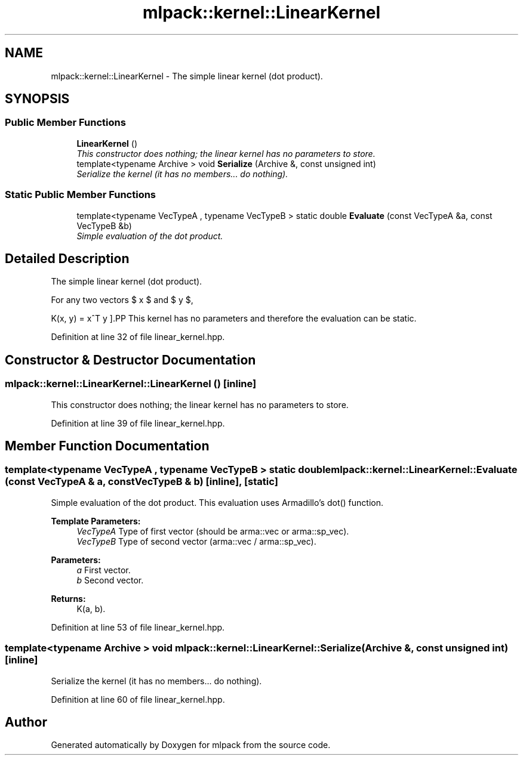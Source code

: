 .TH "mlpack::kernel::LinearKernel" 3 "Sat Mar 25 2017" "Version master" "mlpack" \" -*- nroff -*-
.ad l
.nh
.SH NAME
mlpack::kernel::LinearKernel \- The simple linear kernel (dot product)\&.  

.SH SYNOPSIS
.br
.PP
.SS "Public Member Functions"

.in +1c
.ti -1c
.RI "\fBLinearKernel\fP ()"
.br
.RI "\fIThis constructor does nothing; the linear kernel has no parameters to store\&. \fP"
.ti -1c
.RI "template<typename Archive > void \fBSerialize\fP (Archive &, const unsigned int)"
.br
.RI "\fISerialize the kernel (it has no members\&.\&.\&. do nothing)\&. \fP"
.in -1c
.SS "Static Public Member Functions"

.in +1c
.ti -1c
.RI "template<typename VecTypeA , typename VecTypeB > static double \fBEvaluate\fP (const VecTypeA &a, const VecTypeB &b)"
.br
.RI "\fISimple evaluation of the dot product\&. \fP"
.in -1c
.SH "Detailed Description"
.PP 
The simple linear kernel (dot product)\&. 

For any two vectors $ x $ and $ y $,
.PP
\[ K(x, y) = x^T y \].PP
This kernel has no parameters and therefore the evaluation can be static\&. 
.PP
Definition at line 32 of file linear_kernel\&.hpp\&.
.SH "Constructor & Destructor Documentation"
.PP 
.SS "mlpack::kernel::LinearKernel::LinearKernel ()\fC [inline]\fP"

.PP
This constructor does nothing; the linear kernel has no parameters to store\&. 
.PP
Definition at line 39 of file linear_kernel\&.hpp\&.
.SH "Member Function Documentation"
.PP 
.SS "template<typename VecTypeA , typename VecTypeB > static double mlpack::kernel::LinearKernel::Evaluate (const VecTypeA & a, const VecTypeB & b)\fC [inline]\fP, \fC [static]\fP"

.PP
Simple evaluation of the dot product\&. This evaluation uses Armadillo's dot() function\&.
.PP
\fBTemplate Parameters:\fP
.RS 4
\fIVecTypeA\fP Type of first vector (should be arma::vec or arma::sp_vec)\&. 
.br
\fIVecTypeB\fP Type of second vector (arma::vec / arma::sp_vec)\&. 
.RE
.PP
\fBParameters:\fP
.RS 4
\fIa\fP First vector\&. 
.br
\fIb\fP Second vector\&. 
.RE
.PP
\fBReturns:\fP
.RS 4
K(a, b)\&. 
.RE
.PP

.PP
Definition at line 53 of file linear_kernel\&.hpp\&.
.SS "template<typename Archive > void mlpack::kernel::LinearKernel::Serialize (Archive &, const unsigned int)\fC [inline]\fP"

.PP
Serialize the kernel (it has no members\&.\&.\&. do nothing)\&. 
.PP
Definition at line 60 of file linear_kernel\&.hpp\&.

.SH "Author"
.PP 
Generated automatically by Doxygen for mlpack from the source code\&.
